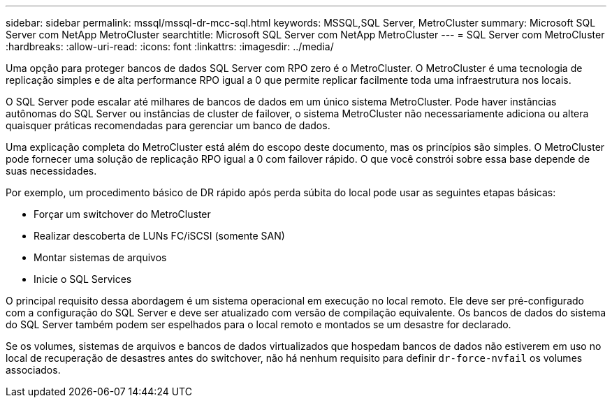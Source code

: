 ---
sidebar: sidebar 
permalink: mssql/mssql-dr-mcc-sql.html 
keywords: MSSQL,SQL Server, MetroCluster 
summary: Microsoft SQL Server com NetApp MetroCluster 
searchtitle: Microsoft SQL Server com NetApp MetroCluster 
---
= SQL Server com MetroCluster
:hardbreaks:
:allow-uri-read: 
:icons: font
:linkattrs: 
:imagesdir: ../media/


[role="lead"]
Uma opção para proteger bancos de dados SQL Server com RPO zero é o MetroCluster. O MetroCluster é uma tecnologia de replicação simples e de alta performance RPO igual a 0 que permite replicar facilmente toda uma infraestrutura nos locais.

O SQL Server pode escalar até milhares de bancos de dados em um único sistema MetroCluster. Pode haver instâncias autônomas do SQL Server ou instâncias de cluster de failover, o sistema MetroCluster não necessariamente adiciona ou altera quaisquer práticas recomendadas para gerenciar um banco de dados.

Uma explicação completa do MetroCluster está além do escopo deste documento, mas os princípios são simples. O MetroCluster pode fornecer uma solução de replicação RPO igual a 0 com failover rápido. O que você constrói sobre essa base depende de suas necessidades.

Por exemplo, um procedimento básico de DR rápido após perda súbita do local pode usar as seguintes etapas básicas:

* Forçar um switchover do MetroCluster
* Realizar descoberta de LUNs FC/iSCSI (somente SAN)
* Montar sistemas de arquivos
* Inicie o SQL Services


O principal requisito dessa abordagem é um sistema operacional em execução no local remoto. Ele deve ser pré-configurado com a configuração do SQL Server e deve ser atualizado com versão de compilação equivalente. Os bancos de dados do sistema do SQL Server também podem ser espelhados para o local remoto e montados se um desastre for declarado.

Se os volumes, sistemas de arquivos e bancos de dados virtualizados que hospedam bancos de dados não estiverem em uso no local de recuperação de desastres antes do switchover, não há nenhum requisito para definir `dr-force-nvfail` os volumes associados.
